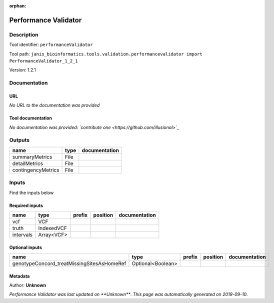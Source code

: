 :orphan:


Performance Validator
============================================

Description
-------------

Tool identifier: ``performanceValidator``

Tool path: ``janis_bioinformatics.tools.validation.performancevalidator import PerformanceValidator_1_2_1``

Version: 1.2.1





Documentation
-------------

URL
******
*No URL to the documentation was provided*

Tool documentation
******************
*No documentation was provided: `contribute one <https://github.com/illusional>`_*

Outputs
-------
==================  ======  ===============
name                type    documentation
==================  ======  ===============
summaryMetrics      File
detailMetrics       File
contingencyMetrics  File
==================  ======  ===============

Inputs
------
Find the inputs below

Required inputs
***************

=========  ==========  ========  ==========  ===============
name       type        prefix    position    documentation
=========  ==========  ========  ==========  ===============
vcf        VCF
truth      IndexedVCF
intervals  Array<VCF>
=========  ==========  ========  ==========  ===============

Optional inputs
***************

==========================================  =================  ========  ==========  ===============
name                                        type               prefix    position    documentation
==========================================  =================  ========  ==========  ===============
genotypeConcord_treatMissingSitesAsHomeRef  Optional<Boolean>
==========================================  =================  ========  ==========  ===============


Metadata
********

Author: **Unknown**


*Performance Validator was last updated on **Unknown***.
*This page was automatically generated on 2019-09-10*.

